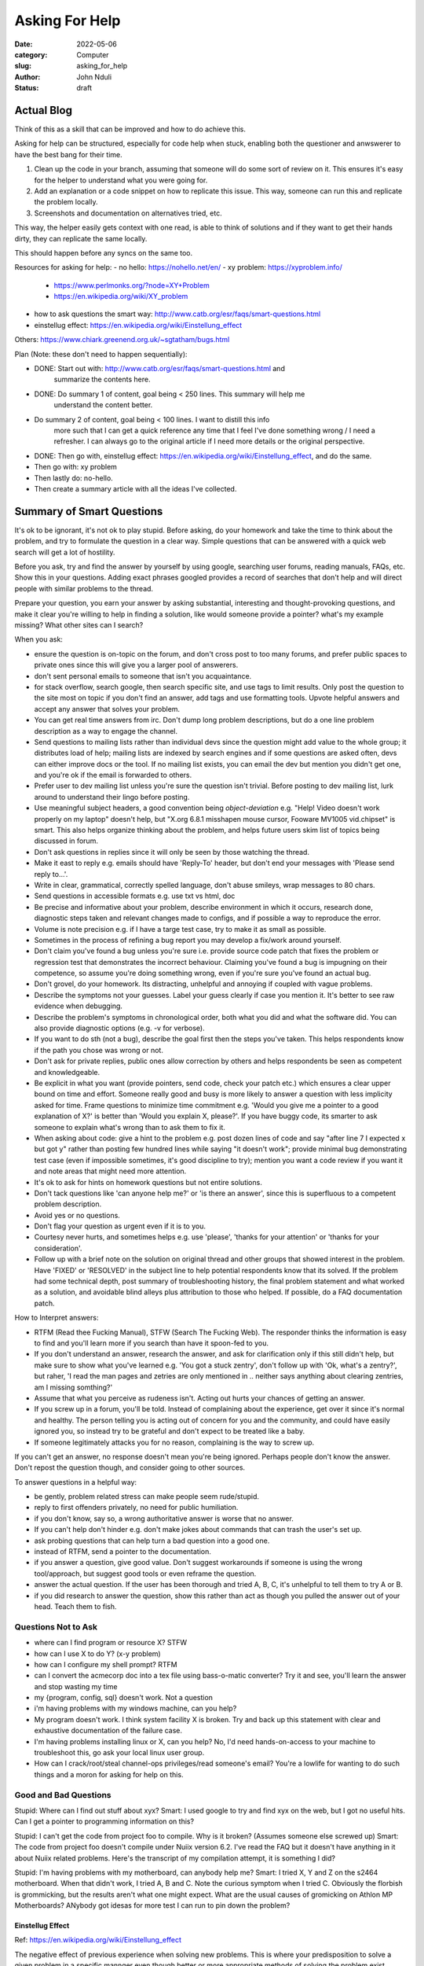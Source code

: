 ###############
Asking For Help
###############


:date: 2022-05-06
:category: Computer
:slug: asking_for_help
:author: John Nduli
:status: draft

Actual Blog
===========
Think of this as a skill that can be improved and how to do achieve this.


Asking for help can be structured, especially for code help when stuck, enabling
both the questioner and anwswerer to have the best bang for their time.


1. Clean up the code in your branch, assuming that someone will do some sort of
   review on it. This ensures it's easy for the helper to understand what you
   were going for.
2. Add an explanation or a code snippet on how to replicate this issue. This
   way, someone can run this and replicate the problem locally.
3. Screenshots and documentation on alternatives tried, etc.


This way, the helper easily gets context with one read, is able to think of
solutions and if they want to get their hands dirty, they can replicate the same
locally.

This should happen before any syncs on the same too.


Resources for asking for help:
- no hello: https://nohello.net/en/
- xy problem: https://xyproblem.info/

  - https://www.perlmonks.org/?node=XY+Problem
  - https://en.wikipedia.org/wiki/XY_problem

- how to ask questions the smart way: http://www.catb.org/esr/faqs/smart-questions.html
- einstellug effect: https://en.wikipedia.org/wiki/Einstellung_effect

Others:
https://www.chiark.greenend.org.uk/~sgtatham/bugs.html

Plan (Note: these don't need to happen sequentially):

- DONE: Start out with: http://www.catb.org/esr/faqs/smart-questions.html and
   summarize the contents here.
- DONE: Do summary 1 of content, goal being < 250 lines. This summary will help me
   understand the content better.
- Do summary 2 of content, goal being < 100 lines. I want to distill this info
   more such that I can get a quick reference any time that I feel I've done
   something wrong / I need a refresher. I can always go to the original article
   if I need more details or the original perspective.
- DONE: Then go with, einstellug effect: https://en.wikipedia.org/wiki/Einstellung_effect, and do the same.
- Then go with: xy problem
- Then lastly do: no-hello.
- Then create a summary article with all the ideas I've collected.


Summary of Smart Questions
==========================
It's ok to be ignorant, it's not ok to play stupid. Before asking, do your
homework and take the time to think about the problem, and try to formulate the
question in a clear way. Simple questions that can be answered with a quick web
search will get a lot of hostility.

Before you ask, try and find the answer by yourself by using google, searching
user forums, reading manuals, FAQs, etc. Show this in your questions. Adding
exact phrases googled provides a record of searches that don't help and will
direct people with similar problems to the thread.

Prepare your question, you earn your answer by asking substantial, interesting
and thought-provoking questions, and make it clear you're willing to help in
finding a solution, like would someone provide a pointer? what's my example
missing? What other sites can I search?

When you ask:

- ensure the question is on-topic on the forum, and don't cross post to too many
  forums, and prefer public spaces to private ones since this will give you a
  larger pool of answerers.
- don't sent personal emails to someone that isn't you acquaintance.
- for stack overflow, search google, then search specific site, and use tags to
  limit results. Only post the question to the site most on topic if you don't
  find an answer, add tags and use formatting tools. Upvote helpful answers and
  accept any answer that solves your problem.
- You can get real time answers from irc. Don't dump long problem descriptions,
  but do a one line problem description as a way to engage the channel.
- Send questions to mailing lists rather than individual devs since the question
  might add value to the whole group; it distributes load of help; mailing lists
  are indexed by search engines and if some questions are asked often, devs can
  either improve docs or the tool. If no mailing list exists, you can email the
  dev but mention you didn't get one, and you're ok if the email is forwarded to
  others.
- Prefer user to dev mailing list unless you're sure the question isn't trivial.
  Before posting to dev mailing list, lurk around to understand their lingo
  before posting.
- Use meaningful subject headers, a good convention being `object-deviation`
  e.g. "Help! Video doesn't work properly on my laptop" doesn't help, but "X.org
  6.8.1 misshapen mouse cursor, Fooware MV1005 vid.chipset" is smart. This also
  helps organize thinking about the problem, and helps future users skim list of
  topics being discussed in forum.
- Don't ask questions in replies since it will only be seen by those watching
  the thread.
- Make it east to reply e.g. emails should have 'Reply-To' header, but don't end
  your messages with 'Please send reply to...'.
- Write in clear, grammatical, correctly spelled language, don't abuse smileys,
  wrap messages to 80 chars.
- Send questions in accessible formats e.g. use txt vs html, doc
- Be precise and informative about your problem, describe environment in which
  it occurs, research done, diagnostic steps taken and relevant changes made to
  configs, and if possible a way to reproduce the error.
- Volume is note precision e.g. if I have a targe test case, try to make it as
  small as possible.
- Sometimes in  the process of refining a bug report you may develop a fix/work
  around yourself.
- Don't claim you've found a bug unless you're sure i.e. provide source code
  patch that fixes the problem or regression test that demonstrates the
  incorrect behaviour. Claiming you've found a bug is impugning on their
  competence, so assume you're doing something wrong, even if you're sure you've
  found an actual bug.
- Don't grovel, do your homework. Its distracting, unhelpful and annoying if
  coupled with vague problems.
- Describe the symptoms not your guesses. Label your guess clearly if case you
  mention it. It's better to see raw evidence when debugging.
- Describe the problem's symptoms in chronological order, both what you did and
  what the software did. You can also provide diagnostic options (e.g. -v for
  verbose).
- If you want to do sth (not a bug), describe the goal first then the steps
  you've taken. This helps respondents know if the path you chose was wrong or
  not.
- Don't ask for private replies, public ones allow correction by others and
  helps respondents be seen as competent and knowledgeable.
- Be explicit in what you want (provide pointers, send code, check your patch
  etc.) which ensures a clear upper bound on time and effort. Someone really
  good and busy is more likely to answer a question with less implicity asked
  for time. Frame questions to minimize time commitment e.g. 'Would you give me
  a pointer to a good explanation of X?' is better than 'Would you explain X,
  please?'. If you have buggy code, its smarter to ask someone to explain what's
  wrong than to ask them to fix it.
- When asking about code: give a hint to the problem e.g. post dozen lines of
  code and say "after line 7 I expected x but got y" rather than posting few
  hundred lines while saying "it doesn't work"; provide minimal bug
  demonstrating test case (even if impossible sometimes, it's good discipline to
  try); mention you want a code review if you want it and note areas that might
  need more attention.
- It's ok to ask for hints on homework questions but not entire solutions.
- Don't tack questions like 'can anyone help me?' or 'is there an answer', since
  this is superfluous to a competent problem description.
- Avoid yes or no questions.
- Don't flag your question as urgent even if it is to you.
- Courtesy never hurts, and sometimes helps e.g. use 'please', 'thanks for your
  attention' or 'thanks for your consideration'.
- Follow up with a brief note on the solution on original thread and other
  groups that showed interest in the problem. Have 'FIXED' or 'RESOLVED' in the
  subject line to help potential respondents know that its solved. If the
  problem had some technical depth, post summary of troubleshooting history, the
  final problem statement and what worked as a solution, and avoidable blind
  alleys plus attribution to those who helped. If possible, do a FAQ
  documentation patch.

How to Interpret answers:

- RTFM (Read thee Fucking Manual), STFW (Search The Fucking Web). The responder
  thinks the information is easy to find and you'll learn more if you search
  than have it spoon-fed to you.
- If you don't understand an answer, research the answer, and ask for
  clarification only if this still didn't help, but make sure to show what
  you've learned e.g. 'You got a stuck zentry', don't follow up with 'Ok, what's
  a zentry?', but raher, 'I read the man pages and zetries are only mentioned in
  .. neither says anything about clearing zentries, am I missing somthing?'
- Assume that what you perceive as rudeness isn't. Acting out hurts your chances
  of getting an answer.
- If you screw up in a forum, you'll be told. Instead of complaining about the
  experience, get over it since it's normal and healthy. The person telling you
  is acting out of concern for you and the community, and could have easily
  ignored you, so instead try to be grateful and don't expect to be treated like
  a baby.
- If someone legitimately attacks you for no reason, complaining is the way to
  screw up.

If you can't get an answer, no response doesn't mean you're being ignored.
Perhaps people don't know the answer. Don't repost the question though, and
consider going to other sources.

To answer questions in a helpful way:

- be gently, problem related stress can make people seem rude/stupid.
- reply to first offenders privately, no need for public humiliation.
- if you don't know, say so, a wrong authoritative answer is worse that no
  answer.
- If you can't help don't hinder e.g. don't make jokes about commands that can
  trash the user's set up.
- ask probing questions that can help turn a bad question into a good one.
- instead of RTFM, send a pointer to the documentation.
- if you answer a question, give good value. Don't suggest workarounds if
  someone is using the wrong tool/approach, but suggest good tools or even
  reframe the question.
- answer the actual question. If the user has been thorough and tried A, B, C,
  it's unhelpful to tell them to try A or B.
- if you did research to answer the question, show this rather than act as
  though you pulled the answer out of your head. Teach them to fish.

Questions Not to Ask
^^^^^^^^^^^^^^^^^^^^

- where can I find program or resource X? STFW
- how can I use X to do Y? (x-y problem)
- how can I configure my shell prompt? RTFM
- can I convert the acmecorp doc into a tex file using bass-o-matic converter?
  Try it and see, you'll learn the answer and stop wasting my time
- my {program, config, sql} doesn't work. Not a question
- i'm having problems with my windows machine, can you help?
- My program doesn't work. I think system facility X is broken. Try and back up
  this statement with clear and exhaustive documentation of the failure case.
- I'm having problems installing linux or X, can you help? No, I'd need
  hands-on-access to your machine to troubleshoot this, go ask your local linux
  user group.
- How can I crack/root/steal channel-ops privileges/read someone's email? You're
  a lowlife for wanting to do such things and a moron for asking for help on
  this.

Good and Bad Questions
^^^^^^^^^^^^^^^^^^^^^^
Stupid: Where can I find out stuff about xyx?
Smart: I used google to try and find xyx on the web, but I got no useful hits.
Can I get a pointer to programming information on this?

Stupid: I can't get the code from project foo to compile. Why is it broken?
(Assumes someone else screwed up)
Smart: The code from project foo doesn't compile under Nuiix version 6.2. I've
read the FAQ but it doesn't have anything in it about Nuiix related problems.
Here's the transcript of my compilation attempt, it is something I did?

Stupid: I'm having problems with my motherboard, can anybody help me? 
Smart: I tried X, Y and Z on the s2464 motherboard. When that didn't work, I
tried A, B and C. Note the curious symptom when I tried C. Obviously the
florbish is grommicking, but the results aren't what one might expect. What are
the usual causes of gromicking on Athlon MP Motherboards? ANybody got idesas for
more test I can run to pin down the problem?


Einstellug Effect
-----------------
Ref: https://en.wikipedia.org/wiki/Einstellung_effect

The negative effect of previous experience when solving new problems. This is
where your predisposition to solve a given problem in a specific mannger even
though better or more appropriate methods of solving the problem exist.

Similarly, theres' functional fixedness, which is an impaired ability to
discover a new use for an object, owing to your previous use of the object in a
functionally dissimilar context.








.. TODO

https://www.mit.edu/~jcb/tact.html





